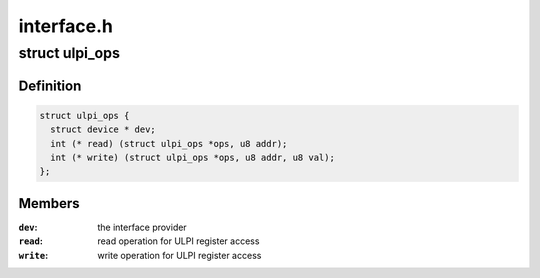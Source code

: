 .. -*- coding: utf-8; mode: rst -*-

===========
interface.h
===========


.. _`ulpi_ops`:

struct ulpi_ops
===============

.. c:type:: ulpi_ops

    ULPI register access


.. _`ulpi_ops.definition`:

Definition
----------

.. code-block:: c

  struct ulpi_ops {
    struct device * dev;
    int (* read) (struct ulpi_ops *ops, u8 addr);
    int (* write) (struct ulpi_ops *ops, u8 addr, u8 val);
  };


.. _`ulpi_ops.members`:

Members
-------

:``dev``:
    the interface provider

:``read``:
    read operation for ULPI register access

:``write``:
    write operation for ULPI register access


